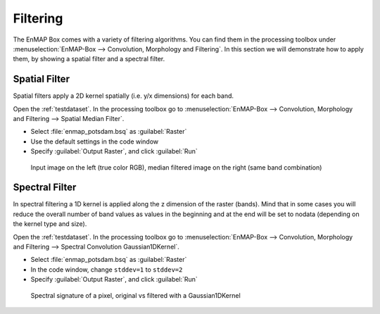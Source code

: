 Filtering
=========

The EnMAP Box comes with a variety of filtering algorithms. You can find them in the processing
toolbox under :menuselection:`EnMAP-Box --> Convolution, Morphology and Filtering`. In this section we will demonstrate how to apply them,
by showing a spatial filter and a spectral filter.

Spatial Filter
--------------

Spatial filters apply a 2D kernel spatially (i.e. y/x dimensions) for each band.

Open the :ref:`testdataset`. In the processing toolbox go to :menuselection:`EnMAP-Box --> Convolution, Morphology and Filtering --> Spatial Median Filter`.


* Select :file:`enmap_potsdam.bsq` as :guilabel:`Raster`
* Use the default settings in the code window
* Specify :guilabel:`Output Raster`, and click :guilabel:`Run`

.. figure:: ../../img/spatial_median_filter.png

   Input image on the left (true color RGB), median filtered image on the right (same band combination)


Spectral Filter
---------------

In spectral filtering a 1D kernel is applied along the z dimension of the raster (bands). Mind that in some cases you will
reduce the overall number of band values as values in the beginning and at the end will be set to nodata (depending on the kernel type and size).

Open the :ref:`testdataset`. In the processing toolbox go to :menuselection:`EnMAP-Box --> Convolution, Morphology and Filtering --> Spectral Convolution Gaussian1DKernel`.

* Select :file:`enmap_potsdam.bsq` as :guilabel:`Raster`
* In the code window, change ``stddev=1`` to ``stddev=2``
* Specify :guilabel:`Output Raster`, and click :guilabel:`Run`


.. figure:: ../../img/gaus1dfilter.png

   Spectral signature of a pixel, original vs filtered with a Gaussian1DKernel


